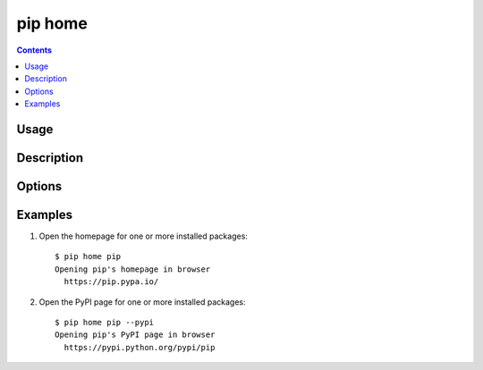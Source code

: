 .. _`pip home`:

pip home
--------

.. contents::

Usage
*****

.. pip-command-usage:: home

Description
***********

.. pip-command-description:: home

Options
*******

.. pip-command-options:: home


Examples
********

1. Open the homepage for one or more installed packages:

 ::

  $ pip home pip
  Opening pip's homepage in browser
    https://pip.pypa.io/

2. Open the PyPI page for one or more installed packages:

 ::

  $ pip home pip --pypi
  Opening pip's PyPI page in browser
    https://pypi.python.org/pypi/pip
